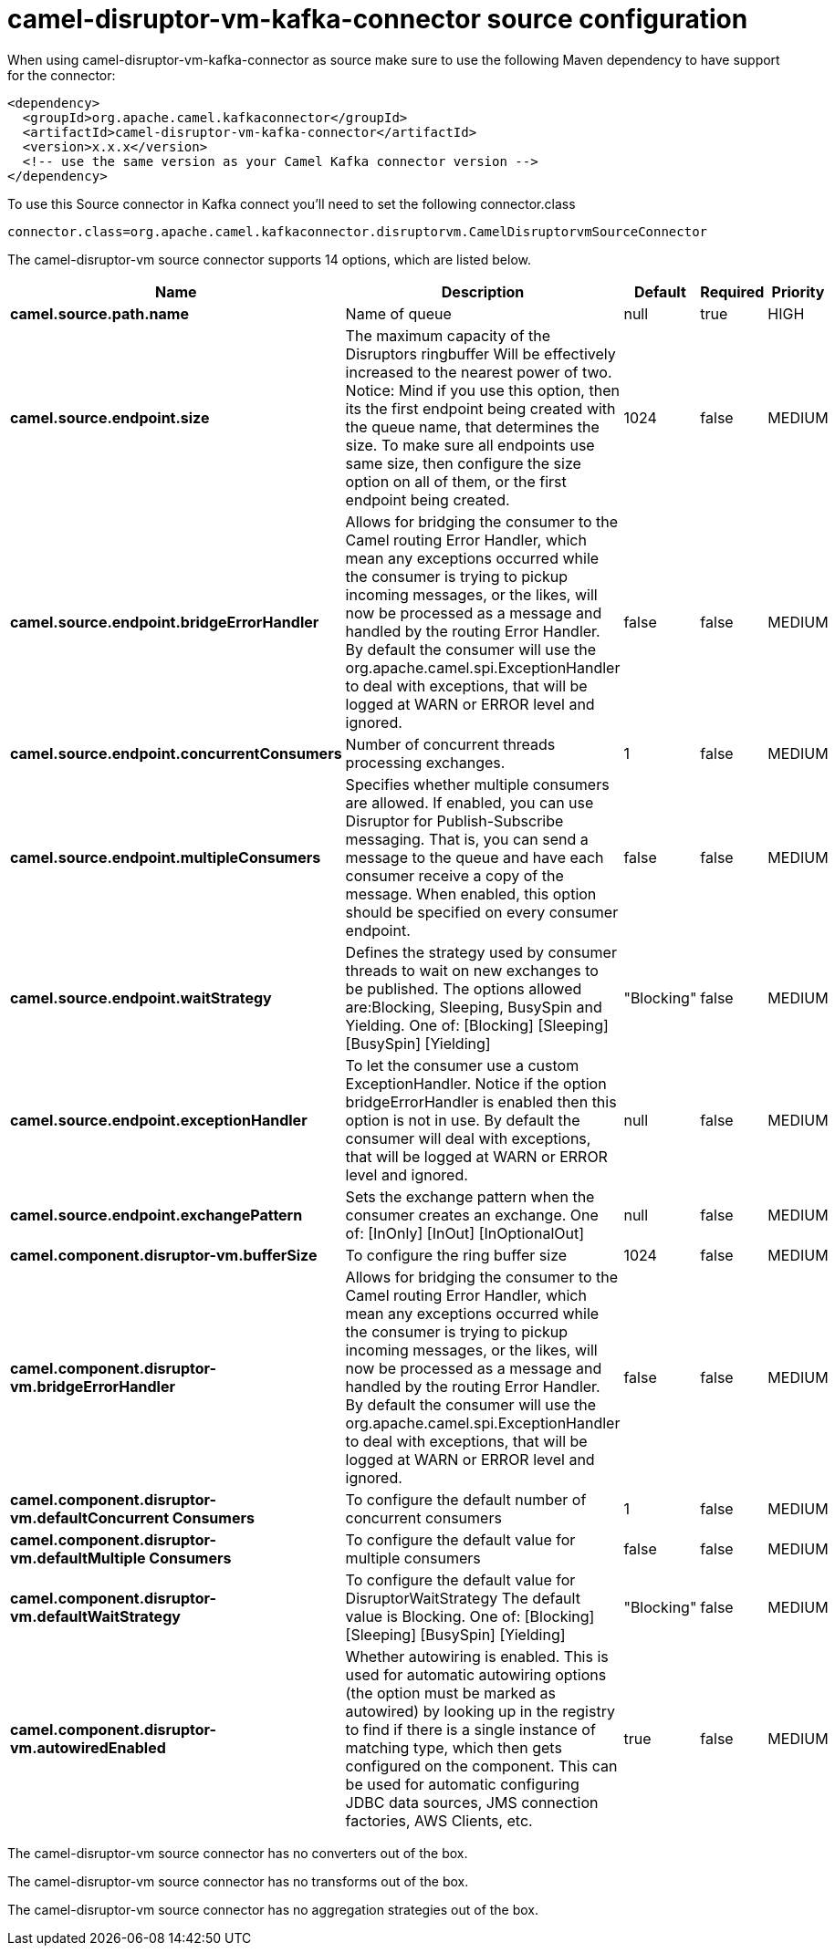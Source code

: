 // kafka-connector options: START
[[camel-disruptor-vm-kafka-connector-source]]
= camel-disruptor-vm-kafka-connector source configuration

When using camel-disruptor-vm-kafka-connector as source make sure to use the following Maven dependency to have support for the connector:

[source,xml]
----
<dependency>
  <groupId>org.apache.camel.kafkaconnector</groupId>
  <artifactId>camel-disruptor-vm-kafka-connector</artifactId>
  <version>x.x.x</version>
  <!-- use the same version as your Camel Kafka connector version -->
</dependency>
----

To use this Source connector in Kafka connect you'll need to set the following connector.class

[source,java]
----
connector.class=org.apache.camel.kafkaconnector.disruptorvm.CamelDisruptorvmSourceConnector
----


The camel-disruptor-vm source connector supports 14 options, which are listed below.



[width="100%",cols="2,5,^1,1,1",options="header"]
|===
| Name | Description | Default | Required | Priority
| *camel.source.path.name* | Name of queue | null | true | HIGH
| *camel.source.endpoint.size* | The maximum capacity of the Disruptors ringbuffer Will be effectively increased to the nearest power of two. Notice: Mind if you use this option, then its the first endpoint being created with the queue name, that determines the size. To make sure all endpoints use same size, then configure the size option on all of them, or the first endpoint being created. | 1024 | false | MEDIUM
| *camel.source.endpoint.bridgeErrorHandler* | Allows for bridging the consumer to the Camel routing Error Handler, which mean any exceptions occurred while the consumer is trying to pickup incoming messages, or the likes, will now be processed as a message and handled by the routing Error Handler. By default the consumer will use the org.apache.camel.spi.ExceptionHandler to deal with exceptions, that will be logged at WARN or ERROR level and ignored. | false | false | MEDIUM
| *camel.source.endpoint.concurrentConsumers* | Number of concurrent threads processing exchanges. | 1 | false | MEDIUM
| *camel.source.endpoint.multipleConsumers* | Specifies whether multiple consumers are allowed. If enabled, you can use Disruptor for Publish-Subscribe messaging. That is, you can send a message to the queue and have each consumer receive a copy of the message. When enabled, this option should be specified on every consumer endpoint. | false | false | MEDIUM
| *camel.source.endpoint.waitStrategy* | Defines the strategy used by consumer threads to wait on new exchanges to be published. The options allowed are:Blocking, Sleeping, BusySpin and Yielding. One of: [Blocking] [Sleeping] [BusySpin] [Yielding] | "Blocking" | false | MEDIUM
| *camel.source.endpoint.exceptionHandler* | To let the consumer use a custom ExceptionHandler. Notice if the option bridgeErrorHandler is enabled then this option is not in use. By default the consumer will deal with exceptions, that will be logged at WARN or ERROR level and ignored. | null | false | MEDIUM
| *camel.source.endpoint.exchangePattern* | Sets the exchange pattern when the consumer creates an exchange. One of: [InOnly] [InOut] [InOptionalOut] | null | false | MEDIUM
| *camel.component.disruptor-vm.bufferSize* | To configure the ring buffer size | 1024 | false | MEDIUM
| *camel.component.disruptor-vm.bridgeErrorHandler* | Allows for bridging the consumer to the Camel routing Error Handler, which mean any exceptions occurred while the consumer is trying to pickup incoming messages, or the likes, will now be processed as a message and handled by the routing Error Handler. By default the consumer will use the org.apache.camel.spi.ExceptionHandler to deal with exceptions, that will be logged at WARN or ERROR level and ignored. | false | false | MEDIUM
| *camel.component.disruptor-vm.defaultConcurrent Consumers* | To configure the default number of concurrent consumers | 1 | false | MEDIUM
| *camel.component.disruptor-vm.defaultMultiple Consumers* | To configure the default value for multiple consumers | false | false | MEDIUM
| *camel.component.disruptor-vm.defaultWaitStrategy* | To configure the default value for DisruptorWaitStrategy The default value is Blocking. One of: [Blocking] [Sleeping] [BusySpin] [Yielding] | "Blocking" | false | MEDIUM
| *camel.component.disruptor-vm.autowiredEnabled* | Whether autowiring is enabled. This is used for automatic autowiring options (the option must be marked as autowired) by looking up in the registry to find if there is a single instance of matching type, which then gets configured on the component. This can be used for automatic configuring JDBC data sources, JMS connection factories, AWS Clients, etc. | true | false | MEDIUM
|===



The camel-disruptor-vm source connector has no converters out of the box.





The camel-disruptor-vm source connector has no transforms out of the box.





The camel-disruptor-vm source connector has no aggregation strategies out of the box.
// kafka-connector options: END
